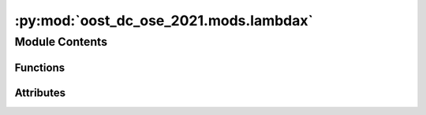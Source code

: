 :py:mod:`oost_dc_ose_2021.mods.lambdax`
=======================================

.. py:module:: oost_dc_ose_2021.mods.lambdax


Module Contents
---------------


Functions
~~~~~~~~~

.. autoapisummary::

   oost_dc_ose_2021.mods.lambdax.min_intersect
   oost_dc_ose_2021.mods.lambdax.lambdax



Attributes
~~~~~~~~~~

.. autoapisummary::

   oost_dc_ose_2021.mods.lambdax.log
   oost_dc_ose_2021.mods.lambdax.b


.. py:data:: log

   

.. py:data:: b

   

.. py:function:: min_intersect(ds, threshold=0.5, dvar='score', dim='wavenumber')

   Find the first (minimum) coordinates at which a variable passes a threshold

   Args:
       ds (xarray.Dataset): 1 netcdf
       threshold (float): threshold
       dvar (str): 1D dataset variable to pass the threshold
       dim (str): dataset dimension on which to select the intersect

   Returns: dim value linearly interpolated at which dvar is threshold



.. py:function:: lambdax(study_paths: str | Sequence[str] = 'data/prepared/method_output/map_on_track.nc', ref_paths: str | Sequence[str] = 'data/prepared/ref/default.nc', delta_t: float = 0.9434, velocity: float = 6.77, length_scale: float = 1000, segment_overlapping: float = 0.25, output_lambdax_path: str = 'data/metrics/lambdax.json', output_psd_path: str = 'data/method_outputs/psd_score.nc', preprocess_ref: Callable[[xarray.Dataset], xarray.DataArray] = b(operator.attrgetter, 'ssh'), preprocess_study: Callable[[xarray.Dataset], xarray.DataArray] = b(operator.attrgetter, 'ssh'))

       Compute the PSD of the reference signal and the error and calulate the first wavelength $lambda_x$ at which
       $$ 1 - 
   rac{PSD_{err}(lambda_x)}{PSD_{ref}(lambda_x)} = 0.5 $$

       Args:
           output_lambdax_path (str): Path where to write the json with the score value
           output_psd_path (str): Path where to write the netcdf with the PSD
           preprocess_ref (xr.Dataset -> xr.DataArray): Preprocessing that returns the reference DataArray
           preprocess_study (xr.Dataset -> xr.DataArray): Preprocessing that returns the analysis DataArray
           study_paths (str | Path | Sequence): path(s) to netcdf file(s) containing the analysis dataset
           ref_paths (str | Path | Sequence): path(s) to netcdf file(s) containing the reference dataset
           delta_t (float): Sampling of the reference altimeter
           velocity (float): Speed of the reference altimeter
           length_scale (float): Segment length
           segment_overlapping (float): overlapping proportion between two segments
       


